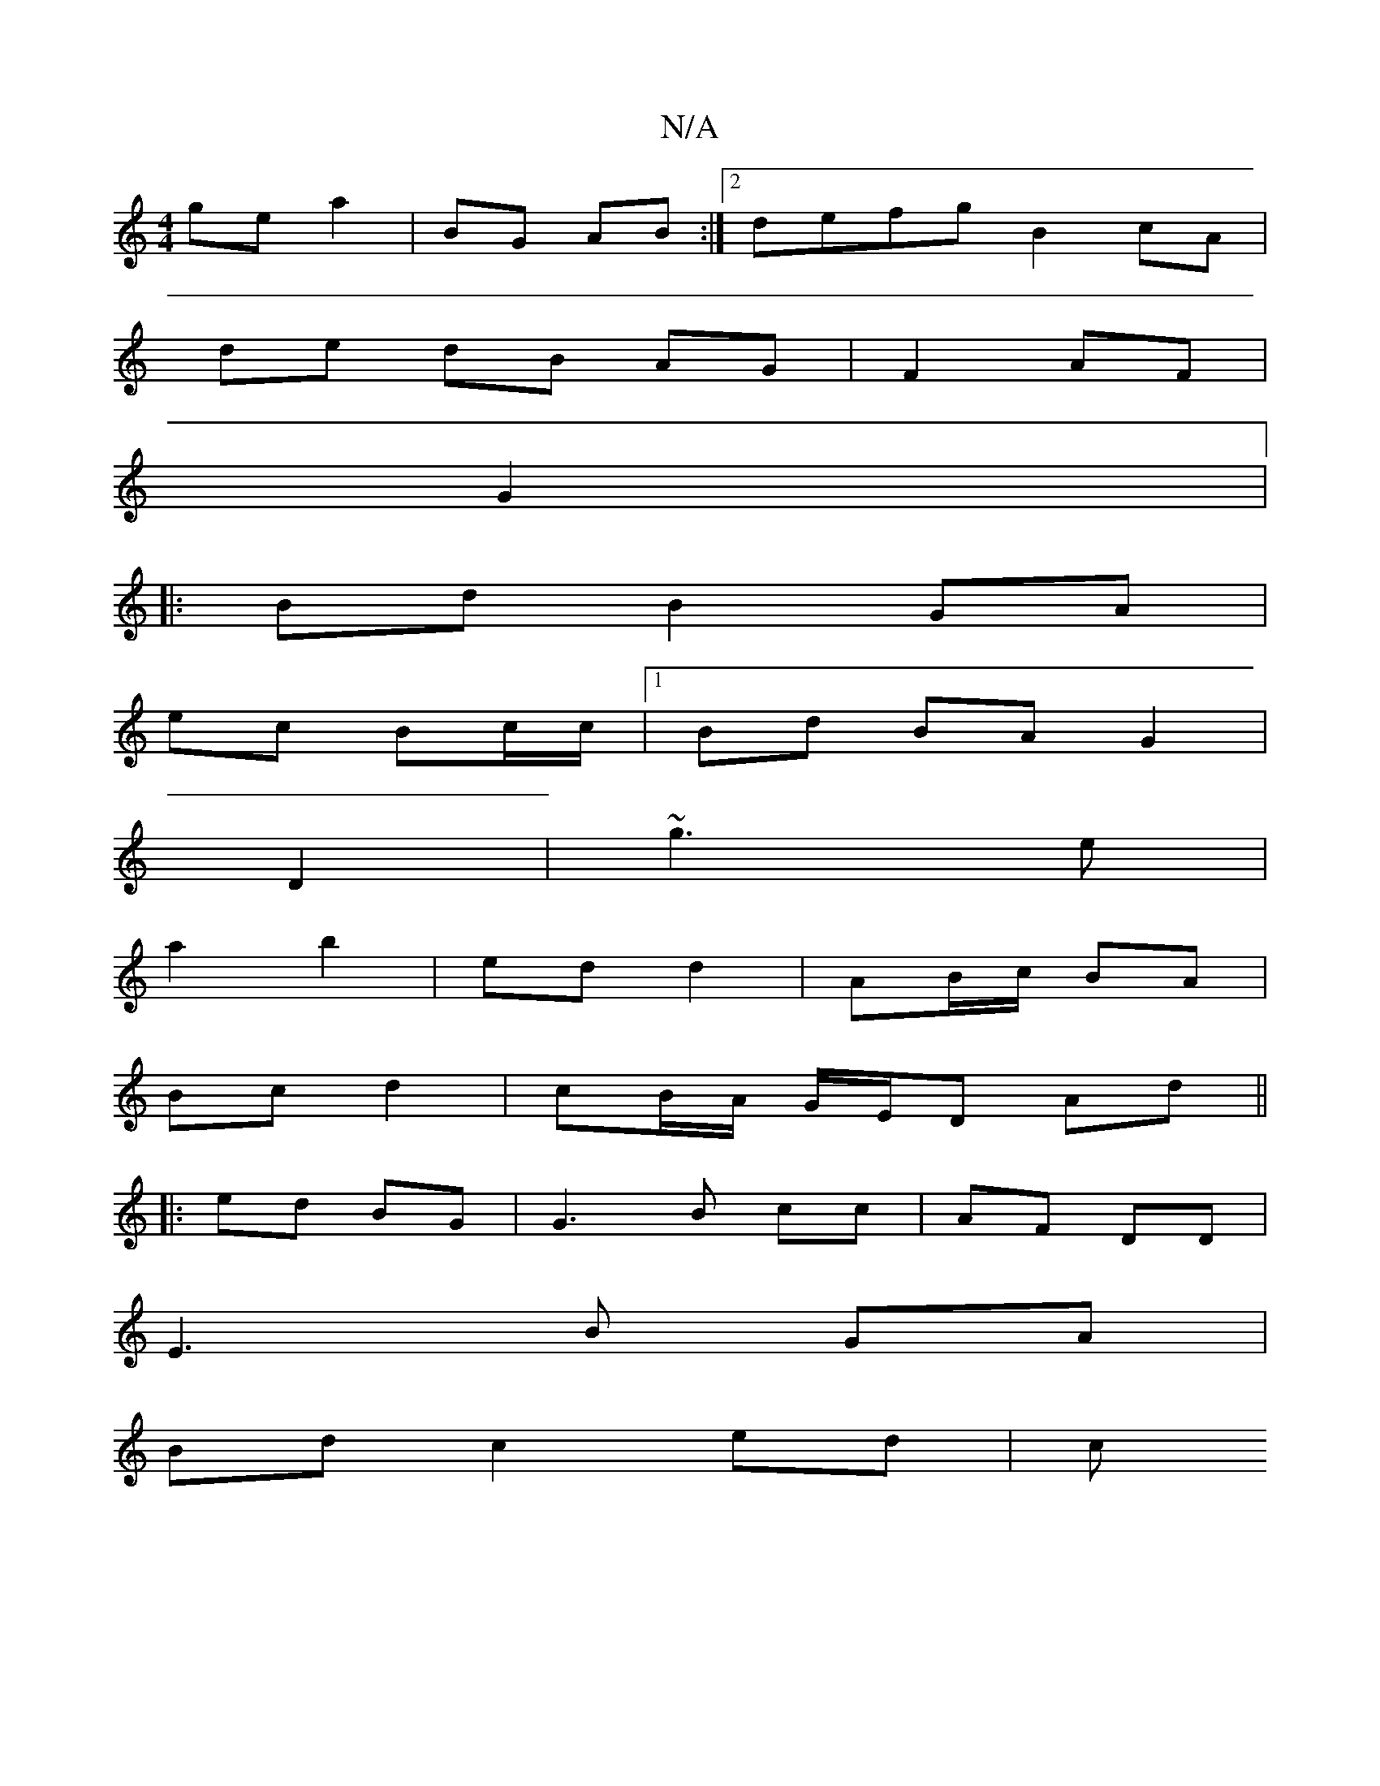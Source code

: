 X:1
T:N/A
M:4/4
R:N/A
K:Cmajor
ge a2 | BG AB :|[2 defg B2 cA |
de dB AG|F2 AF|
G2 |:|:
|:Bd B2 GA |
ec Bc/c/ |1 Bd BA G2|
D2|~g3e |
a2 b2 | ed d2 | AB/c/ BA |
Bc d2 | cB/A/ G/E/D Ad ||
|: ed BG | G3 B cc|AF DD|
E3 B GA |
Bd c2 ed|c